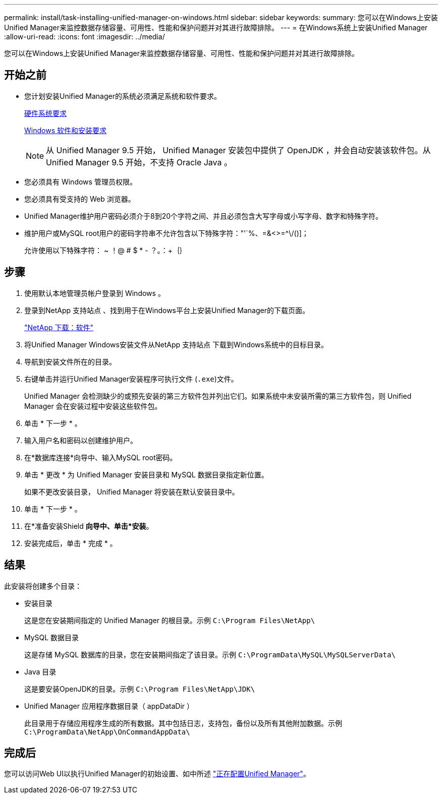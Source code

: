 ---
permalink: install/task-installing-unified-manager-on-windows.html 
sidebar: sidebar 
keywords:  
summary: 您可以在Windows上安装Unified Manager来监控数据存储容量、可用性、性能和保护问题并对其进行故障排除。 
---
= 在Windows系统上安装Unified Manager
:allow-uri-read: 
:icons: font
:imagesdir: ../media/


[role="lead"]
您可以在Windows上安装Unified Manager来监控数据存储容量、可用性、性能和保护问题并对其进行故障排除。



== 开始之前

* 您计划安装Unified Manager的系统必须满足系统和软件要求。
+
xref:concept-virtual-infrastructure-or-hardware-system-requirements.adoc[硬件系统要求]

+
xref:reference-windows-software-and-installation-requirements.adoc[Windows 软件和安装要求]

+
[NOTE]
====
从 Unified Manager 9.5 开始， Unified Manager 安装包中提供了 OpenJDK ，并会自动安装该软件包。从 Unified Manager 9.5 开始，不支持 Oracle Java 。

====
* 您必须具有 Windows 管理员权限。
* 您必须具有受支持的 Web 浏览器。
* Unified Manager维护用户密码必须介于8到20个字符之间、并且必须包含大写字母或小写字母、数字和特殊字符。
* 维护用户或MySQL root用户的密码字符串不允许包含以下特殊字符："'`%、=&<>=^\/()]；
+
允许使用以下特殊字符： ~ ！@ # $ * - ？。：+｛｝





== 步骤

. 使用默认本地管理员帐户登录到 Windows 。
. 登录到NetApp 支持站点 、找到用于在Windows平台上安装Unified Manager的下载页面。
+
http://mysupport.netapp.com/NOW/cgi-bin/software["NetApp 下载：软件"]

. 将Unified Manager Windows安装文件从NetApp 支持站点 下载到Windows系统中的目标目录。
. 导航到安装文件所在的目录。
. 右键单击并运行Unified Manager安装程序可执行文件 (`.exe`)文件。
+
Unified Manager 会检测缺少的或预先安装的第三方软件包并列出它们。如果系统中未安装所需的第三方软件包，则 Unified Manager 会在安装过程中安装这些软件包。

. 单击 * 下一步 * 。
. 输入用户名和密码以创建维护用户。
. 在*数据库连接*向导中、输入MySQL root密码。
. 单击 * 更改 * 为 Unified Manager 安装目录和 MySQL 数据目录指定新位置。
+
如果不更改安装目录， Unified Manager 将安装在默认安装目录中。

. 单击 * 下一步 * 。
. 在*准备安装Shield *向导中、单击*安装*。
. 安装完成后，单击 * 完成 * 。




== 结果

此安装将创建多个目录：

* 安装目录
+
这是您在安装期间指定的 Unified Manager 的根目录。示例 `C:\Program Files\NetApp\`

* MySQL 数据目录
+
这是存储 MySQL 数据库的目录，您在安装期间指定了该目录。示例 `C:\ProgramData\MySQL\MySQLServerData\`

* Java 目录
+
这是要安装OpenJDK的目录。示例 `C:\Program Files\NetApp\JDK\`

* Unified Manager 应用程序数据目录（ appDataDir ）
+
此目录用于存储应用程序生成的所有数据。其中包括日志，支持包，备份以及所有其他附加数据。示例 `C:\ProgramData\NetApp\OnCommandAppData\`





== 完成后

您可以访问Web UI以执行Unified Manager的初始设置、如中所述 link:../config/concept-configuring-unified-manager.html["正在配置Unified Manager"]。
